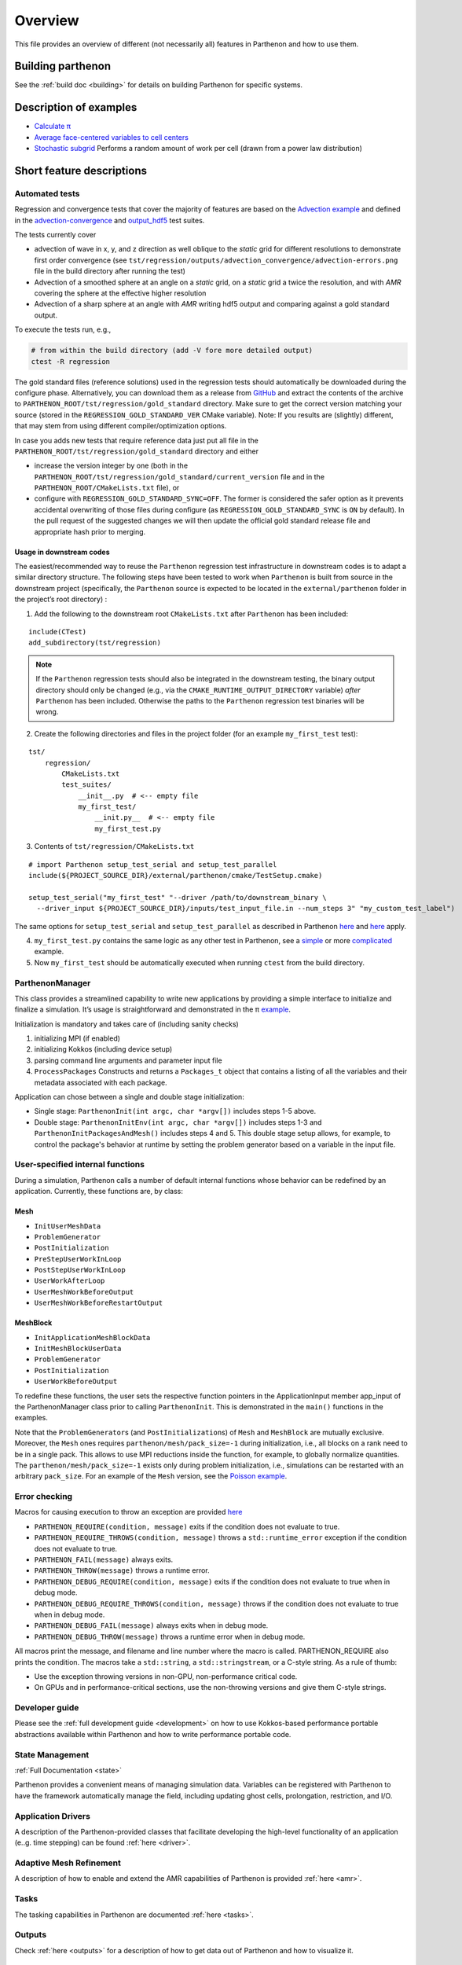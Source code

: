Overview
========

This file provides an overview of different (not necessarily all)
features in Parthenon and how to use them.

Building parthenon
------------------

See the :ref:`build doc <building>` for details on building Parthenon
for specific systems.

Description of examples
-----------------------

-  `Calculate π <https://github.com/parthenon-hpc-lab/parthenon/blob/develop/example/calculate_pi>`_
-  `Average face-centered variables to cell
   centers <https://github.com/parthenon-hpc-lab/parthenon/blob/develop/example/face_fields>`_
-  `Stochastic subgrid <https://github.com/parthenon-hpc-lab/parthenon/blob/develop/example/stochastic_subgrid>`_ Performs a
   random amount of work per cell (drawn from a power law distribution)

Short feature descriptions
--------------------------

Automated tests
~~~~~~~~~~~~~~~

Regression and convergence tests that cover the majority of features are
based on the `Advection example <https://github.com/parthenon-hpc-lab/parthenon/blob/develop/example/advection-example>`__ and
defined in the
`advection-convergence <https://github.com/parthenon-hpc-lab/parthenon/blob/develop/tst/regression/test_suites/advection_convergence>`__
and `output_hdf5 <https://github.com/parthenon-hpc-lab/parthenon/blob/develop/tst/regression/test_suites/output_hdf5>`__ test
suites.

The tests currently cover

- advection of wave in x, y, and z direction
  as well oblique to the *static* grid for different resolutions to
  demonstrate first order convergence (see
  ``tst/regression/outputs/advection_convergence/advection-errors.png``
  file in the build directory after running the test)
- Advection of a smoothed sphere at an angle on a *static* grid, on a *static* grid a
  twice the resolution, and with *AMR* covering the sphere at the
  effective higher resolution
- Advection of a sharp sphere at an angle
  with *AMR* writing hdf5 output and comparing against a gold standard output.

To execute the tests run, e.g.,

.. code:: bash

   # from within the build directory (add -V fore more detailed output)
   ctest -R regression

The gold standard files (reference solutions) used in the regression
tests should automatically be downloaded during the configure phase.
Alternatively, you can download them as a release from
`GitHub <https://github.com/parthenon-hpc-lab/parthenon/releases/>`__ and extract the
contents of the archive to
``PARTHENON_ROOT/tst/regression/gold_standard`` directory. Make sure to
get the correct version matching your source (stored in the
``REGRESSION_GOLD_STANDARD_VER`` CMake variable). Note: If you results
are (slightly) different, that may stem from using different
compiler/optimization options.

In case you adds new tests that require reference data just put all file
in the ``PARTHENON_ROOT/tst/regression/gold_standard`` directory and
either

- increase the version integer by one (both in the
  ``PARTHENON_ROOT/tst/regression/gold_standard/current_version`` file and
  in the ``PARTHENON_ROOT/CMakeLists.txt`` file), or
- configure with
  ``REGRESSION_GOLD_STANDARD_SYNC=OFF``. The former is considered the
  safer option as it prevents accidental overwriting of those files during
  configure (as ``REGRESSION_GOLD_STANDARD_SYNC`` is ``ON`` by default).
  In the pull request of the suggested changes we will then update the
  official gold standard release file and appropriate hash prior to
  merging.

Usage in downstream codes
^^^^^^^^^^^^^^^^^^^^^^^^^

The easiest/recommended way to reuse the ``Parthenon`` regression test
infrastructure in downstream codes is to adapt a similar directory
structure. The following steps have been tested to work when
``Parthenon`` is built from source in the downstream project
(specifically, the ``Parthenon`` source is expected to be located in the
``external/parthenon`` folder in the project’s root directory) :

1. Add the following to the downstream root ``CMakeLists.txt`` after
   ``Parthenon`` has been included:

::

   include(CTest)
   add_subdirectory(tst/regression)

.. note::
   If the ``Parthenon`` regression tests should also be integrated
   in the downstream testing, the binary output directory should only be
   changed (e.g., via the ``CMAKE_RUNTIME_OUTPUT_DIRECTORY`` variable)
   *after* ``Parthenon`` has been included. Otherwise the paths to the
   ``Parthenon`` regression test binaries will be wrong.

2. Create the following directories and files in the project folder (for an example
   ``my_first_test`` test):

::

   tst/
       regression/
           CMakeLists.txt
           test_suites/
               __init__.py  # <-- empty file
               my_first_test/
                   __init.py__  # <-- empty file
                   my_first_test.py

3. Contents of ``tst/regression/CMakeLists.txt``

::


   # import Parthenon setup_test_serial and setup_test_parallel
   include(${PROJECT_SOURCE_DIR}/external/parthenon/cmake/TestSetup.cmake)

   setup_test_serial("my_first_test" "--driver /path/to/downstream_binary \
     --driver_input ${PROJECT_SOURCE_DIR}/inputs/test_input_file.in --num_steps 3" "my_custom_test_label")

The same options for ``setup_test_serial`` and ``setup_test_parallel``
as described in Parthenon `here <https://github.com/parthenon-hpc-lab/parthenon/blob/develop/tst/regression/CMakeLists.txt>`__
and `here <https://github.com/parthenon-hpc-lab/parthenon/blob/develop/cmake/TestSetup.cmake>`__ apply.

4. ``my_first_test.py`` contains the same logic as any other test in Parthenon, see a
   `simple <https://github.com/parthenon-hpc-lab/parthenon/blob/develop/tst/egression/test_suites/advection_outflow/advection_outflow.py>`__
   or more
   `complicated <https://github.com/parthenon-hpc-lab/parthenon/blob/develop/tst/egression/test_suites/advection_outflow/advection_outflow.py>`__
   example.

5. Now ``my_first_test`` should be automatically executed when
   running ``ctest`` from the build directory.

ParthenonManager
~~~~~~~~~~~~~~~~

This class provides a streamlined capability to write new applications
by providing a simple interface to initialize and finalize a simulation.
It’s usage is straightforward and demonstrated in the π
`example <https://github.com/parthenon-hpc-lab/parthenon/blob/develop/example/calculate_pi/calculate_pi.cpp>`__.

Initialization is mandatory and takes care of (including sanity checks)

1. initializing MPI (if enabled)
2. initializing Kokkos (including device setup)
3. parsing command line arguments and parameter input file
4. ``ProcessPackages`` Constructs and returns a ``Packages_t`` object
   that contains a listing of all the variables and their metadata
   associated with each package.

Application can chose between a single and double stage initialization:

- Single stage: ``ParthenonInit(int argc, char *argv[])`` includes steps 1-5 above.
- Double stage: ``ParthenonInitEnv(int argc, char *argv[])``
  includes steps 1-3 and ``ParthenonInitPackagesAndMesh()`` includes steps
  4 and 5. This double stage setup allows, for example, to control the
  package's behavior at runtime by setting the problem generator based on
  a variable in the input file.

User-specified internal functions
~~~~~~~~~~~~~~~~~~~~~~~~~~~~~~~~~

During a simulation, Parthenon calls a number of default internal
functions whose behavior can be redefined by an application. Currently,
these functions are, by class:

Mesh
^^^^

-  ``InitUserMeshData``
-  ``ProblemGenerator``
-  ``PostInitialization``
-  ``PreStepUserWorkInLoop``
-  ``PostStepUserWorkInLoop``
-  ``UserWorkAfterLoop``
-  ``UserMeshWorkBeforeOutput``
-  ``UserMeshWorkBeforeRestartOutput``

MeshBlock
^^^^^^^^^

-  ``InitApplicationMeshBlockData``
-  ``InitMeshBlockUserData``
-  ``ProblemGenerator``
-  ``PostInitialization``
-  ``UserWorkBeforeOutput``

To redefine these functions, the user sets the respective function
pointers in the ApplicationInput member app_input of the
ParthenonManager class prior to calling ``ParthenonInit``. This is
demonstrated in the ``main()`` functions in the examples.

Note that the ``ProblemGenerator``\ s (and ``PostInitialization``\ s) of
``Mesh`` and ``MeshBlock`` are mutually exclusive. Moreover, the ``Mesh``
ones requires ``parthenon/mesh/pack_size=-1`` during initialization, i.e.,
all blocks on a rank need to be in a single pack. This allows to use MPI
reductions inside the function, for example, to globally normalize quantities.
The ``parthenon/mesh/pack_size=-1`` exists only during problem
initialization, i.e., simulations can be restarted with an arbitrary
``pack_size``. For an example of the ``Mesh`` version, see the `Poisson
example <https://github.com/parthenon-hpc-lab/parthenon/blob/develop/example/poisson/parthenon_app_inputs.cpp>`__.

Error checking
~~~~~~~~~~~~~~

Macros for causing execution to throw an exception are provided
`here <https://github.com/parthenon-hpc-lab/parthenon/blob/develop/src/utils/error_checking.hpp>`__

- ``PARTHENON_REQUIRE(condition, message)`` exits if the condition does not evaluate to true.
- ``PARTHENON_REQUIRE_THROWS(condition, message)`` throws a ``std::runtime_error`` exception if the condition does not evaluate to true.
- ``PARTHENON_FAIL(message)`` always exits.
- ``PARTHENON_THROW(message)`` throws a runtime error.
- ``PARTHENON_DEBUG_REQUIRE(condition, message)`` exits if the condition does not evaluate to true when in debug mode.
- ``PARTHENON_DEBUG_REQUIRE_THROWS(condition, message)`` throws if the condition does not evaluate to true when in debug mode.
- ``PARTHENON_DEBUG_FAIL(message)`` always exits when in debug mode.
- ``PARTHENON_DEBUG_THROW(message)`` throws a runtime error when in debug mode.

All macros print the message, and filename and line number where the
macro is called. PARTHENON_REQUIRE also prints the condition. The macros
take a ``std::string``, a ``std::stringstream``, or a C-style string. As
a rule of thumb:

- Use the exception throwing versions in non-GPU,
  non-performance critical code.
- On GPUs and in performance-critical
  sections, use the non-throwing versions and give them C-style strings.

Developer guide
~~~~~~~~~~~~~~~

Please see the :ref:`full development guide <development>` on how to use
Kokkos-based performance portable abstractions available within
Parthenon and how to write performance portable code.

State Management
~~~~~~~~~~~~~~~~

:ref:`Full Documentation <state>`

Parthenon provides a convenient means of managing simulation data.
Variables can be registered with Parthenon to have the framework
automatically manage the field, including updating ghost cells,
prolongation, restriction, and I/O.

Application Drivers
~~~~~~~~~~~~~~~~~~~

A description of the Parthenon-provided classes that facilitate
developing the high-level functionality of an application (e..g. time
stepping) can be found :ref:`here <driver>`.

Adaptive Mesh Refinement
~~~~~~~~~~~~~~~~~~~~~~~~

A description of how to enable and extend the AMR capabilities of
Parthenon is provided :ref:`here <amr>`.

Tasks
~~~~~

The tasking capabilities in Parthenon are documented
:ref:`here <tasks>`.

Outputs
~~~~~~~

Check :ref:`here <outputs>` for a description of how to get data out of
Parthenon and how to visualize it.

MeshBlockDatas and MeshBlockData Iterators
~~~~~~~~~~~~~~~~~~~~~~~~~~~~~~~~~~~~~~~~~~

See :ref:`here <containers>` for a description of containers,
container iterators, and variable packs.

Index Shape and Index Range
~~~~~~~~~~~~~~~~~~~~~~~~~~~

A description of mesh indexing classes :ref:`here <domain>`.

Coordinates
~~~~~~~~~~~

Accessing coordinate information on each block is described
:ref:`here <coordinates>`. Currently only uniform Cartesian coordinates
are supported in Parthenon but uniform Spherical and cylindrical
coordinates specified at compile time are forthcoming.

Input file parameter
~~~~~~~~~~~~~~~~~~~~

An overview of input file parameters :ref:`here <inputs>`

Note that all parameters can be overridden (or new parameters added)
through the command line by appending the parameters to the launch
command. For example, the ``refine_tol`` parameter in the
``<parthenon/refinement0>`` block in the input file can be changed by
appending ``parthenon/refinement0/refine_tol=my_new_value`` to the
launch command (e.g.,
``srun ./myapp -i my_input.file parthenon/refinement0/refine_tol=my_new_value``).
This similarly applies to simulations that are restarted, where modifications
from the command line and through an input file are possible, e.g.,
``srun ./myapp -r out0.rhdf -i modified_input.in parthenon/refinement0/refine_tol=my_new_value``.
In the latter case, the input stored in the restart file will be read first,
then updated from the content in the input file, and finally modified from the
parameters provided on the command line.

Global reductions
~~~~~~~~~~~~~~~~~

Global reductions are a common need for downstream applications and can
be accomplished within Parthenon’s task-based execution as described
:ref:`here <reductions>`.

Solvers
~~~~~~~

Solvers are still a work in progress in Parthenon, but some basic
building blocks are described :ref:`here <solvers>`.
